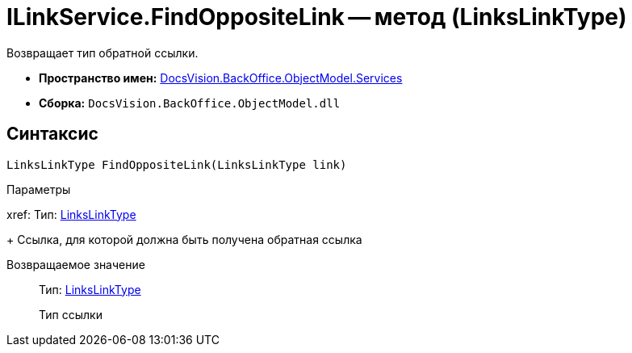 = ILinkService.FindOppositeLink -- метод (LinksLinkType)

Возвращает тип обратной ссылки.

* *Пространство имен:* xref:api/DocsVision/BackOffice/ObjectModel/Services/Services_NS.adoc[DocsVision.BackOffice.ObjectModel.Services]
* *Сборка:* `DocsVision.BackOffice.ObjectModel.dll`

== Синтаксис

[source,csharp]
----
LinksLinkType FindOppositeLink(LinksLinkType link)
----

Параметры

xref:
Тип: xref:api/DocsVision/BackOffice/ObjectModel/LinksLinkType_CL.adoc[LinksLinkType]
+
Ссылка, для которой должна быть получена обратная ссылка

Возвращаемое значение::
Тип: xref:api/DocsVision/BackOffice/ObjectModel/LinksLinkType_CL.adoc[LinksLinkType]
+
Тип ссылки
